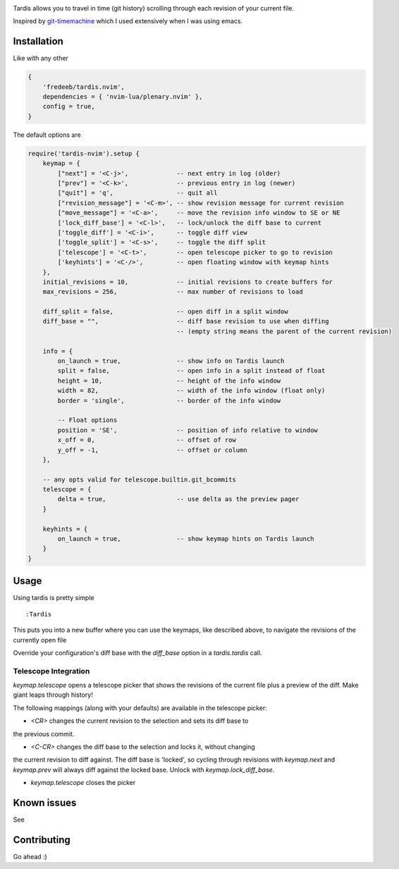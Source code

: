 .. image:: ./assets/tardis.webp

Tardis allows you to travel in time (git history) scrolling through each
revision of your current file.

Inspired by
`git-timemachine <https://github.com/emacsmirror/git-timemachine>`__
which I used extensively when I was using emacs.

Installation
============

Like with any other

.. code:: lua

   {
       'fredeeb/tardis.nvim',
       dependencies = { 'nvim-lua/plenary.nvim' },
       config = true,
   }

The default options are

.. code:: lua

    require('tardis-nvim').setup {
        keymap = {
            ["next"] = '<C-j>',             -- next entry in log (older)
            ["prev"] = '<C-k>',             -- previous entry in log (newer)
            ["quit"] = 'q',                 -- quit all
            ["revision_message"] = '<C-m>', -- show revision message for current revision
            ["move_message"] = '<C-a>',     -- move the revision info window to SE or NE
            ['lock_diff_base'] = '<C-l>',   -- lock/unlock the diff base to current
            ['toggle_diff'] = '<C-i>',      -- toggle diff view
            ['toggle_split'] = '<C-s>',     -- toggle the diff split
            ['telescope'] = '<C-t>',        -- open telescope picker to go to revision
            ['keyhints'] = '<C-/>',         -- open floating window with keymap hints
        },
        initial_revisions = 10,             -- initial revisions to create buffers for
        max_revisions = 256,                -- max number of revisions to load

        diff_split = false,                 -- open diff in a split window
        diff_base = "",                     -- diff base revision to use when diffing
                                            -- (empty string means the parent of the current revision)

        info = {
            on_launch = true,               -- show info on Tardis launch
            split = false,                  -- open info in a split instead of float
            height = 10,                    -- height of the info window
            width = 82,                     -- width of the info window (float only)
            border = 'single',              -- border of the info window

            -- Float options
            position = 'SE',                -- position of info relative to window
            x_off = 0,                      -- offset of row
            y_off = -1,                     -- offset or column
        },

        -- any opts valid for telescope.builtin.git_bcommits
        telescope = {
            delta = true,                   -- use delta as the preview pager
        }

        keyhints = {
            on_launch = true,               -- show keymap hints on Tardis launch
        }
    }

Usage
=====

Using tardis is pretty simple

::

   :Tardis

This puts you into a new buffer where you can use the keymaps, like
described above, to navigate the revisions of the currently open file

Override your configuration's diff base with the `diff_base` option in a
`tardis.tardis` call.

.. code:: lua
   require('tardis-nvim').tardis {
       diff_base = "HEAD~2"  -- e.g. would override `""` in the setup
   }

Telescope Integration
---------------------

`keymap.telescope` opens a telescope picker that shows the revisions of the
current file plus a preview of the diff. Make giant leaps through history!

The following mappings (along with your defaults) are available in the
telescope picker:

- `<CR>` changes the current revision to the selection and sets its diff base to
the previous commit.

- `<C-CR>` changes the diff base to the selection and locks it, without changing
the current revision to diff against. The diff base is 'locked', so cycling
through revisions with `keymap.next` and `keymap.prev` will always diff against
the locked base. Unlock with `keymap.lock_diff_base`.

- `keymap.telescope` closes the picker

Known issues
============

See |issues|

Contributing
============

Go ahead :)

.. |issues| image:: https://github.com/FredeEB/tardis.nvim/issues
